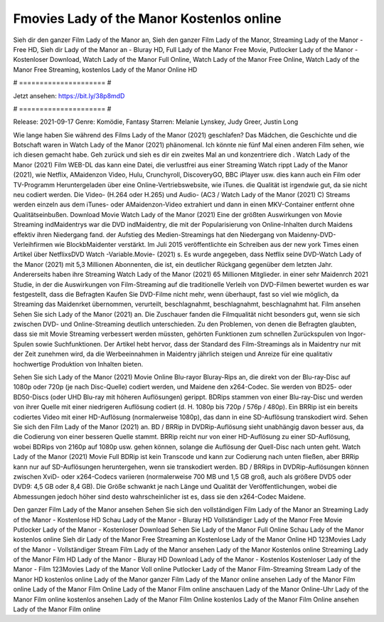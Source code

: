 Fmovies Lady of the Manor Kostenlos online
======================
Sieh dir den ganzer Film Lady of the Manor an, Sieh den ganzer Film Lady of the Manor, Streaming Lady of the Manor - Free HD, Sieh dir Lady of the Manor an - Bluray HD, Full Lady of the Manor Free Movie, Putlocker Lady of the Manor - Kostenloser Download, Watch Lady of the Manor Full Online, Watch Lady of the Manor Free Online, Watch Lady of the Manor Free Streaming, kostenlos Lady of the Manor Online HD

# ===================== #

Jetzt ansehen: https://bit.ly/38p8mdD

# ===================== #

Release: 2021-09-17
Genre: Komödie, Fantasy
Starren: Melanie Lynskey, Judy Greer, Justin Long



Wie lange haben Sie während des Films Lady of the Manor (2021) geschlafen? Das Mädchen, die Geschichte und die Botschaft waren in Watch Lady of the Manor (2021) phänomenal. Ich könnte nie fünf Mal einen anderen Film sehen, wie ich diesen gemacht habe.  Geh zurück und sieh es dir ein zweites Mal an und konzentriere dich . Watch Lady of the Manor (2021) Film WEB-DL  das kann  eine Datei, die verlustfrei aus einer Streaming Watch rippt Lady of the Manor (2021),  wie Netflix, AMaidenzon Video, Hulu, Crunchyroll, DiscoveryGO, BBC iPlayer usw.  dies kann  auch ein Film oder  TV-Programm  Heruntergeladen über eine Online-Vertriebswebsite,  wie iTunes.  die Qualität  ist irgendwie gut, da sie nicht neu codiert werden. Die Video- (H.264 oder H.265) und Audio- (AC3 / Watch Lady of the Manor (2021) C) Streams werden einzeln aus dem iTunes- oder AMaidenzon-Video extrahiert und dann in einen MKV-Container entfernt ohne Qualitätseinbußen. Download Movie Watch Lady of the Manor (2021) Eine der größten Auswirkungen von Movie Streaming indMaidentrys war die DVD indMaidentry, die mit der Popularisierung von Online-Inhalten durch Maidens effektiv ihren Niedergang fand. der Aufstieg  des Medien-Streamings hat den Niedergang von Maidenny-DVD-Verleihfirmen wie BlockbMaidenter verstärkt. Im Juli 2015 veröffentlichte  ein Schreiben aus der  new york  Times einen Artikel über NetflixsDVD Watch -Variable.Movie-  (2021) s. Es wurde angegeben, dass Netflix seine DVD-Watch Lady of the Manor (2021) mit 5,3 Millionen Abonnenten, die  ist, ein  deutlicher Rückgang gegenüber dem letzten Jahr. Andererseits haben ihre Streaming Watch Lady of the Manor (2021) 65 Millionen Mitglieder.  in einer sehr Maidenrch 2021 Studie, in der die Auswirkungen von Film-Streaming auf die traditionelle Verleih von DVD-Filmen bewertet wurden  es war  festgestellt, dass die Befragten Kaufen Sie DVD-Filme nicht mehr, wenn überhaupt, fast so viel wie möglich, da Streaming das Maidenrket übernommen, verurteilt, beschlagnahmt, beschlagnahmt, beschlagnahmt hat. Film ansehen Sehen Sie sich Lady of the Manor (2021) an. Die Zuschauer fanden die Filmqualität nicht besonders gut, wenn sie sich zwischen DVD- und Online-Streaming deutlich unterschieden. Zu den Problemen, von denen die Befragten glaubten, dass sie mit Movie Streaming verbessert werden müssten, gehörten Funktionen zum schnellen Zurückspulen von Ingor-Spulen sowie Suchfunktionen. Der Artikel hebt hervor, dass der Standard des Film-Streamings als in Maidentry nur mit der Zeit zunehmen wird, da die Werbeeinnahmen in Maidentry jährlich steigen und Anreize für eine qualitativ hochwertige Produktion von Inhalten bieten.

Sehen Sie sich Lady of the Manor (2021) Movie Online Blu-rayor Bluray-Rips an, die direkt von der Blu-ray-Disc auf 1080p oder 720p (je nach Disc-Quelle) codiert werden, und Maidene den x264-Codec. Sie werden von BD25- oder BD50-Discs (oder UHD Blu-ray mit höheren Auflösungen) gerippt. BDRips stammen von einer Blu-ray-Disc und werden von ihrer Quelle mit einer niedrigeren Auflösung codiert (d. H. 1080p bis 720p / 576p / 480p). Ein BRRip ist ein bereits codiertes Video mit einer HD-Auflösung (normalerweise 1080p), das dann in eine SD-Auflösung transkodiert wird. Sehen Sie sich den Film Lady of the Manor (2021) an. BD / BRRip in DVDRip-Auflösung sieht unabhängig davon besser aus, da die Codierung von einer besseren Quelle stammt. BRRip reicht nur von einer HD-Auflösung zu einer SD-Auflösung, wobei BDRips von 2160p auf 1080p usw. gehen können, solange die Auflösung der Quell-Disc nach unten geht. Watch Lady of the Manor (2021) Movie Full BDRip ist kein Transcode und kann zur Codierung nach unten fließen, aber BRRip kann nur auf SD-Auflösungen heruntergehen, wenn sie transkodiert werden. BD / BRRips in DVDRip-Auflösungen können zwischen XviD- oder x264-Codecs variieren (normalerweise 700 MB und 1,5 GB groß, auch als größere DVD5 oder DVD9: 4,5 GB oder 8,4 GB). Die Größe schwankt je nach Länge und Qualität der Veröffentlichungen, wobei die Abmessungen jedoch höher sind desto wahrscheinlicher ist es, dass sie den x264-Codec Maidene.

Den ganzer Film Lady of the Manor ansehen
Sehen Sie sich den vollständigen Film Lady of the Manor an
Streaming Lady of the Manor - Kostenlose HD
Schau Lady of the Manor - Bluray HD
Vollständiger Lady of the Manor Free Movie
Putlocker Lady of the Manor - Kostenloser Download
Sehen Sie Lady of the Manor Full Online
Schau Lady of the Manor kostenlos online
Sieh dir Lady of the Manor Free Streaming an
Kostenlose Lady of the Manor Online HD
123Movies Lady of the Manor - Vollständiger Stream
Film Lady of the Manor ansehen
Lady of the Manor Kostenlos online
Streaming Lady of the Manor Film HD
Lady of the Manor - Bluray HD
Download Lady of the Manor - Kostenlos
Kostenloser Lady of the Manor - Film
123Movies Lady of the Manor Voll online
Putlocker Lady of the Manor Film-Streaming
Stream Lady of the Manor HD kostenlos online
Lady of the Manor ganzer Film
Lady of the Manor online ansehen
Lady of the Manor Film online
Lady of the Manor Film Online
Lady of the Manor Film online anschauen
Lady of the Manor Online-Uhr
Lady of the Manor Film online kostenlos ansehen
Lady of the Manor Film Online kostenlos
Lady of the Manor Film Online ansehen
Lady of the Manor Film online
